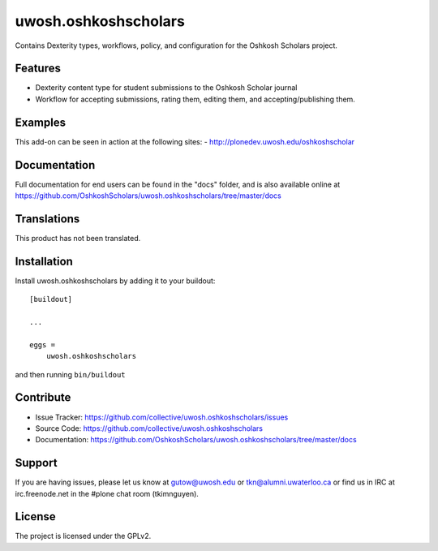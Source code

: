 .. This README is meant for consumption by humans and pypi. Pypi can render rst files so please do not use Sphinx features.
   If you want to learn more about writing documentation, please check out: http://docs.plone.org/about/documentation_styleguide_addons.html
   This text does not appear on pypi or github. It is a comment.

==============================================================================
uwosh.oshkoshscholars
==============================================================================

Contains Dexterity types, workflows, policy, and configuration for the Oshkosh Scholars project.

Features
--------

- Dexterity content type for student submissions to the Oshkosh Scholar journal

- Workflow for accepting submissions, rating them, editing them, and accepting/publishing them.


Examples
--------

This add-on can be seen in action at the following sites:
- http://plonedev.uwosh.edu/oshkoshscholar


Documentation
-------------

Full documentation for end users can be found in the "docs" folder, and is also available online at https://github.com/OshkoshScholars/uwosh.oshkoshscholars/tree/master/docs


Translations
------------

This product has not been translated.




Installation
------------

Install uwosh.oshkoshscholars by adding it to your buildout::

    [buildout]

    ...

    eggs =
        uwosh.oshkoshscholars


and then running ``bin/buildout``


Contribute
----------

- Issue Tracker: https://github.com/collective/uwosh.oshkoshscholars/issues
- Source Code: https://github.com/collective/uwosh.oshkoshscholars
- Documentation: https://github.com/OshkoshScholars/uwosh.oshkoshscholars/tree/master/docs


Support
-------

If you are having issues, please let us know at gutow@uwosh.edu or tkn@alumni.uwaterloo.ca or find us in IRC at irc.freenode.net in the #plone chat room (tkimnguyen). 


License
-------

The project is licensed under the GPLv2.
